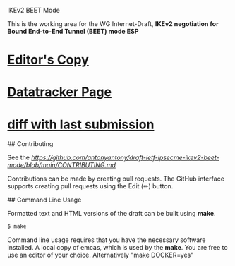 IKEv2 BEET Mode

This is the working area for the WG Internet-Draft, *IKEv2 negotiation for Bound End-to-End Tunnel (BEET) mode ESP*

* [[https://antonyantony.github.io/draft-ietf-ipsecme-ikev2-beet-mode/draft-ietf-ipsecme-ikev2-beet-mode-latest.html][Editor's Copy]]
* [[https://datatracker.ietf.org/doc/draft-ietf-ipsecme-ikev2-beet-mode/][Datatracker Page]]
* [[https://author-tools.ietf.org/api/iddiff?doc_1=draft-ietf-ipsecme-ikev2-beet-mode&url_2=https://antonyantony.github.io/draft-ietf-ipsecme-ikev2-beet-mode/draft-ietf-ipsecme-ikev2-beet-mode-latest.txt][diff with last submission]]

## Contributing

See the
[[guidelines for contributions][https://github.com/antonyantony/draft-ietf-ipsecme-ikev2-beet-mode/blob/main/CONTRIBUTING.md]]

Contributions can be made by creating pull requests.
The GitHub interface supports creating pull requests using the Edit (✏) button.

## Command Line Usage

Formatted text and HTML versions of the draft can be built using *make*.

#+BEGIN_SRC sh
$ make
#+END_SRC

Command line usage requires that you have the necessary software installed. A local copy of emcas, which is used by the *make*. You are free to use an editor of your choice.
Alternatively "make DOCKER=yes"
